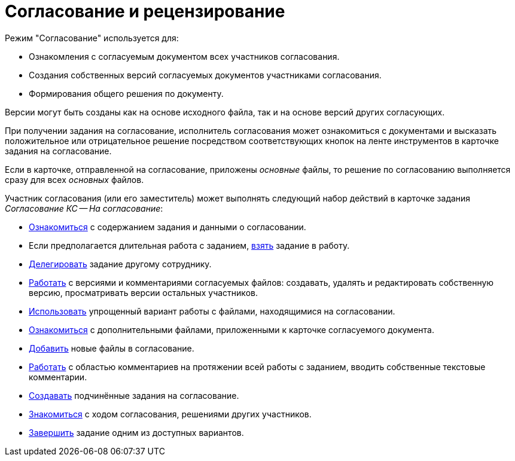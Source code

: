 = Согласование и рецензирование

.Режим "Согласование" используется для:
* Ознакомления с согласуемым документом всех участников согласования.
* Создания собственных версий согласуемых документов участниками согласования.
* Формирования общего решения по документу.

Версии могут быть созданы как на основе исходного файла, так и на основе версий других согласующих.

При получении задания на согласование, исполнитель согласования может ознакомиться с документами и высказать положительное или отрицательное решение посредством соответствующих кнопок на ленте инструментов в карточке задания на согласование.

Если в карточке, отправленной на согласование, приложены _основные_ файлы, то решение по согласованию выполняется сразу для всех _основных_ файлов.

Участник согласования (или его заместитель) может выполнять следующий набор действий в карточке задания _Согласование КС -- На согласование_:

* xref:approval-receive.adoc[Ознакомиться] с содержанием задания и данными о согласовании.
* Если предполагается длительная работа с заданием, xref:approval-accept.adoc[взять] задание в работу.
* xref:delegate.adoc[Делегировать] задание другому сотруднику.
* xref:approval-versions-comments.adoc[Работать] с версиями и комментариями согласуемых файлов: создавать, удалять и редактировать собственную версию, просматривать версии остальных участников.
* xref:approval-simple-mode.adoc[Использовать] упрощенный вариант работы с файлами, находящимися на согласовании.
* xref:approval-additional-files.adoc[Ознакомиться] с дополнительными файлами, приложенными к карточке согласуемого документа.
* xref:approval-add-files.adoc[Добавить] новые файлы в согласование.
* xref:approval-comments.adoc[Работать] с областью комментариев на протяжении всей работы с заданием, вводить собственные текстовые комментарии.
* xref:approval-subordinate.adoc[Создавать] подчинённые задания на согласование.
* xref:approval-view.adoc[Знакомиться] с ходом согласования, решениями других участников.
* xref:approval-decide.adoc[Завершить] задание одним из доступных вариантов.